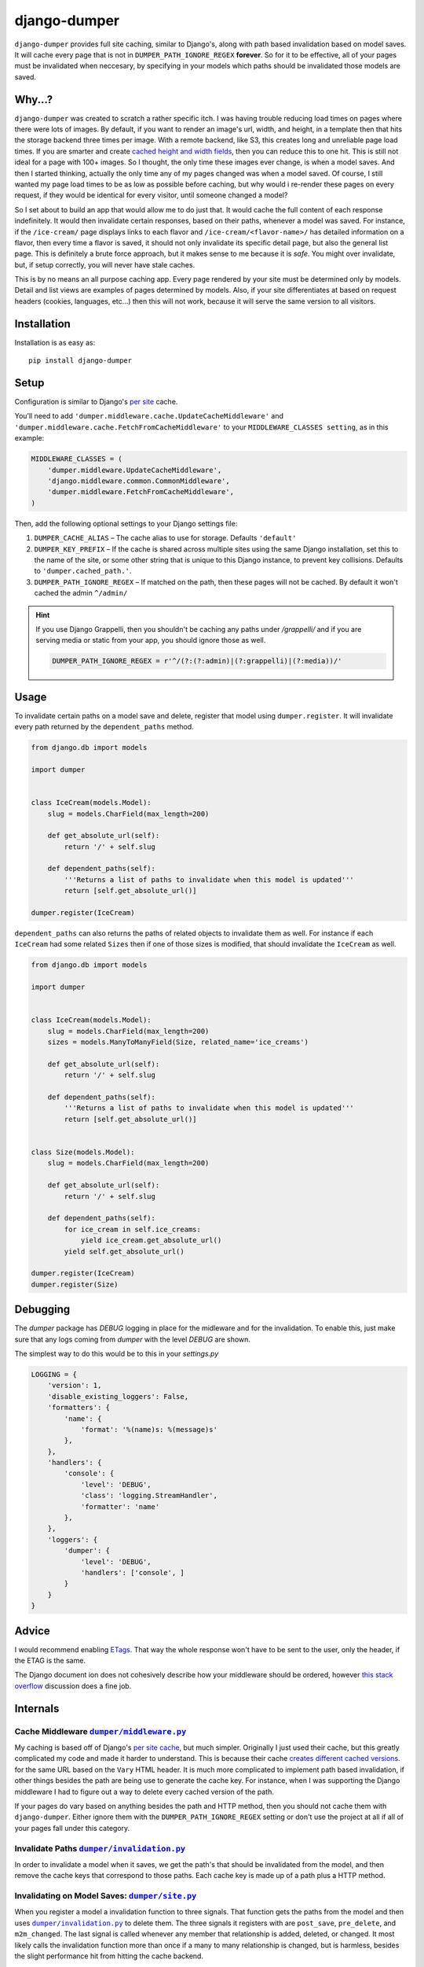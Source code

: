 django-dumper
============================

.. image:: https://pypip.in/v/django-dumper/badge.png
        :target: https://crate.io/packages/django-dumper

.. image:: https://pypip.in/d/django-dumper/badge.png
        :target: https://crate.io/packages/django-dumper

.. image:: https://travis-ci.org/saulshanabrook/django-dumper.png
    :target: https://travis-ci.org/saulshanabrook/django-dumper

``django-dumper`` provides full site caching, similar to Django's,
along with path based invalidation based on model saves.
It will cache every page that is not in ``DUMPER_PATH_IGNORE_REGEX``
**forever**. So for it to be effective, all of your pages must
be invalidated when neccesary, by specifying in your models
which paths should be invalidated those models are saved.


Why...?
-------
``django-dumper`` was created to scratch a rather specific itch. I was having
trouble reducing load times on pages where there were lots of images. By
default, if you want to render an image's url, width, and height, in a template then
that hits the storage backend three times per image. With a remote backend,
like S3, this creates long and unreliable page load times. If you are smarter
and create `cached height and width fields`_, then you can reduce this to one
hit. This is still not ideal for a page with 100+ images. So I thought, the only
time these images ever change, is when a model saves. And then I started
thinking, actually the only time any of my pages changed was when a model
saved. Of course, I still wanted my page load times to be as low as possible
before caching, but why would i re-render these pages on every request, if
they would be identical for every visitor, until someone changed a model?

So I set about to build an app that would allow me to do just that. It
would cache the full content of each response indefinitely. It would then
invalidate certain responses, based on their paths, whenever a model was saved.
For instance, if the ``/ice-cream/`` page displays links to each flavor and
``/ice-cream/<flavor-name>/`` has detailed information on a flavor, then
every time a flavor is saved, it should not only invalidate its specific detail
page, but also the general list page. This is definitely a brute force approach,
but it makes sense to me because it is *safe*. You might over invalidate, but,
if setup correctly, you will never have stale caches.

This is by no means an all purpose caching app. Every page rendered by your site
must be determined only by models. Detail and list views are examples of pages
determined by models. Also, if your site differentiates at based on request
headers (cookies, languages, etc...) then this will not work, because it will
serve the same version to all visitors.

.. _cached height and width fields: https://docs.djangoproject.com/en/dev/ref/models/fields/#django.db.models.ImageField.height_field



Installation
------------
Installation is as easy as::

    pip install django-dumper


Setup
-----
Configuration is similar to Django's `per site`_ cache.

You’ll need to add ``'dumper.middleware.cache.UpdateCacheMiddleware'`` and
``'dumper.middleware.cache.FetchFromCacheMiddleware'`` to your
``MIDDLEWARE_CLASSES setting``, as in this example:

.. code-block:: python

    MIDDLEWARE_CLASSES = (
        'dumper.middleware.UpdateCacheMiddleware',
        'django.middleware.common.CommonMiddleware',
        'dumper.middleware.FetchFromCacheMiddleware',
    )

Then, add the following optional settings to your Django settings file:

1. ``DUMPER_CACHE_ALIAS`` – The cache alias to use for storage. Defaults
   ``'default'``
2. ``DUMPER_KEY_PREFIX`` – If the cache is shared across multiple sites
   using the same Django installation, set this to the name of the site,
   or some other string that is unique to this Django instance, to
   prevent key collisions. Defaults to ``'dumper.cached_path.'``.
3. ``DUMPER_PATH_IGNORE_REGEX`` – If matched on the path, then
   these pages will not be cached. By default it won't cached the admin
   ``^/admin/``

.. hint:: If you use Django Grappelli, then you shouldn't be caching
   any paths under `/grappelli/` and if you are serving media or static from
   your app, you should ignore those as well.

   .. code-block:: python

        DUMPER_PATH_IGNORE_REGEX = r'^/(?:(?:admin)|(?:grappelli)|(?:media))/'

.. _per site: https://docs.djangoproject.com/en/dev/topics/cache/#the-per-site-cache

Usage
-----
To invalidate certain paths on a model save and delete, register that model
using ``dumper.register``. It will invalidate every path returned by the
``dependent_paths`` method.

.. code-block:: python

    from django.db import models

    import dumper


    class IceCream(models.Model):
        slug = models.CharField(max_length=200)

        def get_absolute_url(self):
            return '/' + self.slug

        def dependent_paths(self):
            '''Returns a list of paths to invalidate when this model is updated'''
            return [self.get_absolute_url()]

    dumper.register(IceCream)

``dependent_paths`` can also returns the paths of related objects to invalidate
them as well. For instance if each ``IceCream`` had some related ``Sizes``
then if one of those sizes is modified, that should invalidate the ``IceCream``
as well.


.. code-block:: python

    from django.db import models

    import dumper


    class IceCream(models.Model):
        slug = models.CharField(max_length=200)
        sizes = models.ManyToManyField(Size, related_name='ice_creams')

        def get_absolute_url(self):
            return '/' + self.slug

        def dependent_paths(self):
            '''Returns a list of paths to invalidate when this model is updated'''
            return [self.get_absolute_url()]


    class Size(models.Model):
        slug = models.CharField(max_length=200)

        def get_absolute_url(self):
            return '/' + self.slug

        def dependent_paths(self):
            for ice_cream in self.ice_creams:
                yield ice_cream.get_absolute_url()
            yield self.get_absolute_url()

    dumper.register(IceCream)
    dumper.register(Size)


Debugging
---------
The `dumper` package has `DEBUG` logging in place for the midleware
and for the invalidation. To enable this, just make sure that
any logs coming from `dumper` with the level `DEBUG` are shown.

The simplest way to do this would be to this in your `settings.py`

.. code-block:: python

    LOGGING = {
        'version': 1,
        'disable_existing_loggers': False,
        'formatters': {
            'name': {
                'format': '%(name)s: %(message)s'
            },
        },
        'handlers': {
            'console': {
                'level': 'DEBUG',
                'class': 'logging.StreamHandler',
                'formatter': 'name'
            },
        },
        'loggers': {
            'dumper': {
                'level': 'DEBUG',
                'handlers': ['console', ]
            }
        }
    }



Advice
------
I would recommend enabling `ETags`_. That way the whole response
won't have to be sent to the user, only the header, if the ETAG is the same.

.. _ETags: https://docs.djangoproject.com/en/dev/ref/settings/#use-etags

The Django document ion does not cohesively describe how your middleware
should be ordered, however `this stack overflow`_ discussion does a fine job.

.. _this stack overflow: http://stackoverflow.com/questions/4632323/practical-rules-for-django-middleware-ordering#question


Internals
---------

Cache Middleware |dumper/middleware.py|_
^^^^^^^^^^^^^^^^^^^^^^^^^^^^^^^^^^^^^^^^
My caching is based off of Django's `per site cache`_, but much simpler.
Originally I just used their cache, but this greatly complicated my code
and made it harder to understand. This is because their cache
`creates different cached versions`_. for the same URL based on the ``Vary`` HTML header.
It is much more complicated to implement path based invalidation, if other things
besides the path are being use to generate the cache key. For instance, when I was
supporting the Django middleware I had to figure out a way to delete every cached
version of the path.

If your pages do vary based on anything besides the path and HTTP method,
then you should not cache them with ``django-dumper``. Either ignore them
with the ``DUMPER_PATH_IGNORE_REGEX`` setting or don't use the project at all
if all of your pages fall under this category.

.. |dumper/middleware.py| replace:: ``dumper/middleware.py``
.. _dumper/middleware.py: https://github.com/saulshanabrook/django-dumper/blob/master/dumper/middleware.py
.. _per site cache: https://docs.djangoproject.com/en/dev/topics/cache/#the-per-site-cache
.. _creates different cached versions: https://github.com/django/django/blob/master/django/middleware/cache.py#L38-L39


Invalidate Paths |dumper/invalidation.py|_
^^^^^^^^^^^^^^^^^^^^^^^^^^^^^^^^^^^^^^^^^^
In order to invalidate a model when it saves, we get the path's that should
be invalidated from the model, and then remove the cache keys that correspond
to those paths. Each cache key is made up of a path plus a HTTP method.

.. |dumper/invalidation.py| replace:: ``dumper/invalidation.py``
.. _dumper/invalidation.py: https://github.com/saulshanabrook/django-dumper/blob/master/dumper/invalidation.py


Invalidating on Model Saves: |dumper/site.py|_
^^^^^^^^^^^^^^^^^^^^^^^^^^^^^^^^^^^^^^^^^^^^^^
When you register a model a invalidation function to three signals.
That function gets the paths from the model and then uses |dumper/invalidation.py|_
to delete them. The three signals it registers with are ``post_save``, ``pre_delete``,
and ``m2m_changed``. The last signal is called whenever any member that relationship
is added, deleted, or changed. It most likely calls the
invalidation function more than once if a many to many relationship is changed,
but is harmless, besides the slight performance hit from hitting the cache backend.

.. |dumper/site.py| replace:: ``dumper/site.py``
.. _dumper/site.py: https://github.com/saulshanabrook/django-dumper/blob/master/dumper/site.py


Contributing
------------

If you find issues or would like to see a feature suppored, head over to
the `issues section` and report it. Don't be agraid, go ahead, do it!

.. _issues section: https://github.com/saulshanabrook/django-dumper/issues

To contribute code in any form, fork the repository and clone it locally.
Create a new branch for your feature::

    git commit -b feature/whatever-you-like

Then make sure all the tests past (and write new ones for any new features)

With Docker Compose and Docker::

    docker-compose run tests
    # run `docker-compose build` if you change the required packages before testing again

Normally::

    pip install -e .
    pip install -r requirements-dev.txt
    django-admin.py test --settings=test.settings

Check if the README.rst looks right::

    restview --long-description

Then push the finished feature to github and open a pull request form the branch.

New Release
^^^^^^^^^^^
To create a new release:

1. Add changes to ``CHANGES.txt``
2. Change version in ``setup.py``
3. ``python setup.py register``
4. ``python setup.py sdist upload``


.. image:: https://d2weczhvl823v0.cloudfront.net/saulshanabrook/django-dumper/trend.png
   :alt: Bitdeli badge
   :target: https://bitdeli.com/free

